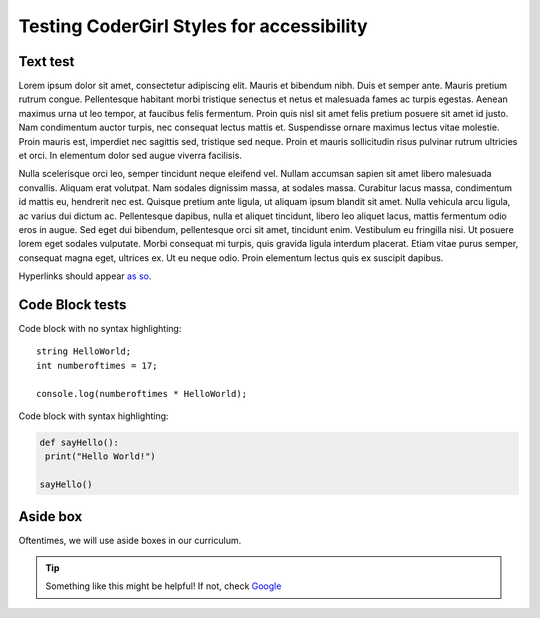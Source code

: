 Testing CoderGirl Styles for accessibility
-------------------------------------------

Text test
=========
Lorem ipsum dolor sit amet, consectetur adipiscing elit. Mauris et bibendum nibh. Duis et semper ante. Mauris pretium rutrum congue. Pellentesque habitant morbi tristique senectus et netus et malesuada fames ac turpis egestas. Aenean maximus urna ut leo tempor, at faucibus felis fermentum. Proin quis nisl sit amet felis pretium posuere sit amet id justo. Nam condimentum auctor turpis, nec consequat lectus mattis et. Suspendisse ornare maximus lectus vitae molestie. Proin mauris est, imperdiet nec sagittis sed, tristique sed neque. Proin et mauris sollicitudin risus pulvinar rutrum ultricies et orci. In elementum dolor sed augue viverra facilisis.

Nulla scelerisque orci leo, semper tincidunt neque eleifend vel. Nullam accumsan sapien sit amet libero malesuada convallis. Aliquam erat volutpat. Nam sodales dignissim massa, at sodales massa. Curabitur lacus massa, condimentum id mattis eu, hendrerit nec est. Quisque pretium ante ligula, ut aliquam ipsum blandit sit amet. Nulla vehicula arcu ligula, ac varius dui dictum ac. Pellentesque dapibus, nulla et aliquet tincidunt, libero leo aliquet lacus, mattis fermentum odio eros in augue. Sed eget dui bibendum, pellentesque orci sit amet, tincidunt enim. Vestibulum eu fringilla nisi. Ut posuere lorem eget sodales vulputate. Morbi consequat mi turpis, quis gravida ligula interdum placerat. Etiam vitae purus semper, consequat magna eget, ultrices ex. Ut eu neque odio. Proin elementum lectus quis ex suscipit dapibus.

Hyperlinks should appear `as so <https://google.com/>`_.

Code Block tests
================
Code block with no syntax highlighting::

  string HelloWorld;
  int numberoftimes = 17;

  console.log(numberoftimes * HelloWorld);


Code block with syntax highlighting:

.. code-block:: python

   def sayHello():
    print("Hello World!")

   sayHello()

Aside box
=========

Oftentimes, we will use aside boxes in our curriculum.

.. tip::
  Something like this might be helpful! If not, check `Google <https://google.com/>`_
